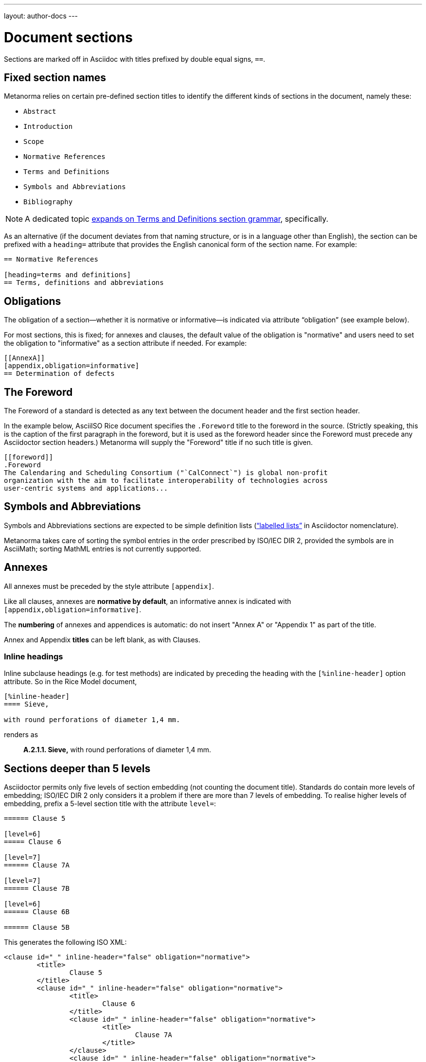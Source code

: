 ---
layout: author-docs
---

= Document sections

Sections are marked off in Asciidoc with titles prefixed by double equal signs, `==`.

== Fixed section names

Metanorma relies on certain pre-defined section titles
to identify the different kinds of sections in the document, namely these:

- `Abstract`
- `Introduction`
- `Scope`
- `Normative References`
- `Terms and Definitions`
- `Symbols and Abbreviations`
- `Bibliography`

[NOTE]
====
A dedicated topic link:../section-terms/[expands on Terms and Definitions section grammar], specifically.
====

As an alternative
(if the document deviates from that naming structure, or is in a language other than English),
the section can be prefixed with a `heading=` attribute
that provides the English canonical form of the section name. For example:

[source,asciidoc]
--
== Normative References

[heading=terms and definitions]
== Terms, definitions and abbreviations
--

== Obligations

The obligation of a section—whether it is normative or informative—is indicated
via attribute “obligation” (see example below).

For most sections, this is fixed; for annexes and clauses,
the default value of the obligation is "normative" and users need to set the obligation
to "informative" as a section attribute if needed. For example:

[source,asciidoctor]
--
[[AnnexA]]
[appendix,obligation=informative]
== Determination of defects
--

== The Foreword

The Foreword of a standard is detected as any text between the document header
and the first section header.

In the example below, AsciiISO Rice document specifies the `.Foreword` title
to the foreword in the source. (Strictly speaking, this is the caption of the
first paragraph in the foreword, but it is used as the foreword header since
the Foreword must precede any Asciidoctor section headers.)
Metanorma will supply the "Foreword" title if no such title is given.

----
[[foreword]]
.Foreword
The Calendaring and Scheduling Consortium ("`CalConnect`") is global non-profit
organization with the aim to facilitate interoperability of technologies across
user-centric systems and applications...
----

== Symbols and Abbreviations

Symbols and Abbreviations sections are expected to be simple definition lists
(http://asciidoctor.org/docs/user-manual/#labeled-list[“labelled lists”]
in Asciidoctor nomenclature).

Metanorma takes care of sorting the symbol entries in the order prescribed by ISO/IEC DIR 2,
provided the symbols are in AsciiMath; sorting MathML entries is not currently supported.

== Annexes

All annexes must be preceded by the style attribute `[appendix]`.

Like all clauses, annexes are **normative by default**,
an informative annex is indicated with `[appendix,obligation=informative]`.

The **numbering** of annexes and appendices is automatic:
do not insert "Annex A" or "Appendix 1" as part of the title.

Annex and Appendix **titles** can be left blank, as with Clauses.

=== Inline headings

Inline subclause headings (e.g. for test methods) are indicated by preceding the heading
with the `[%inline-header]` option attribute. So in the Rice Model document,

[source,asciidoc]
--
[%inline-header]
==== Sieve, 

with round perforations of diameter 1,4 mm.
--

renders as

____
*A.2.1.1. Sieve,* with round perforations of diameter 1,4 mm.
____

== Sections deeper than 5 levels

Asciidoctor permits only five levels of section embedding (not counting the document title).
Standards do contain more levels of embedding; ISO/IEC DIR 2 only considers it a problem
if there are more than 7 levels of embedding. To realise higher levels of embedding,
prefix a 5-level section title with the attribute `level=`:

[source,asciidoctor]
--
====== Clause 5

[level=6]
===== Clause 6

[level=7]
====== Clause 7A

[level=7]
====== Clause 7B

[level=6]
====== Clause 6B

====== Clause 5B
--

This generates the following ISO XML:

[source,xml]
--
<clause id="_" inline-header="false" obligation="normative">
	<title>
		Clause 5 
	</title>
	<clause id="_" inline-header="false" obligation="normative">
		<title>
			Clause 6 
		</title>
		<clause id="_" inline-header="false" obligation="normative">
			<title>
				Clause 7A 
			</title>
		</clause>
		<clause id="_" inline-header="false" obligation="normative">
			<title>
				Clause 7B 
			</title>
		</clause>
	</clause>
	<clause id="_" inline-header="false" obligation="normative">
		<title>
			Clause 6B 
		</title>
	</clause>
</clause>
<clause id="_" inline-header="false" obligation="normative">
	<title>
		Clause 5B 
	</title>
</clause>
--

== Table of Contents

The table of contents is generated automatically for Word, HTML, and PDF output.

* In Word, it takes the form of a normal Word Table of Contents; the page numbers
are not populated when the document is generated, and the table of contents needs
to be refreshed (Right Click: Update Field).
* In HTML, it takes the form of a side panel. In PDF, it takes the form of an
introductory table of contents; because the PDF is generated from HTML in Metanorma,
there are no page numbers in the table of contents.

By default, the table of contents includes two levels of heading. More levels of
heading can be set by using the document attribute `:toclevels:`; e.g.
`:toclevels: 3` for three levels of heading included. The number of levels of heading
to include can be set separately for HTML/PDF and for DOC, by using the document
attributes `:htmltoclevels:` and `:doctoclevels:`.


